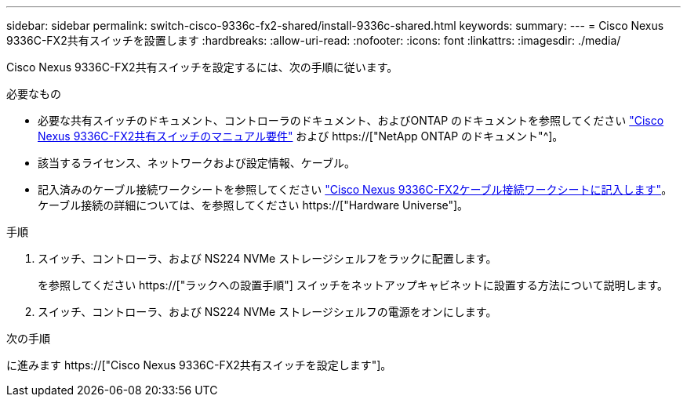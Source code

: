 ---
sidebar: sidebar 
permalink: switch-cisco-9336c-fx2-shared/install-9336c-shared.html 
keywords:  
summary:  
---
= Cisco Nexus 9336C-FX2共有スイッチを設置します
:hardbreaks:
:allow-uri-read: 
:nofooter: 
:icons: font
:linkattrs: 
:imagesdir: ./media/


[role="lead"]
Cisco Nexus 9336C-FX2共有スイッチを設定するには、次の手順に従います。

.必要なもの
* 必要な共有スイッチのドキュメント、コントローラのドキュメント、およびONTAP のドキュメントを参照してください link:required-documentation-9336c-shared.html["Cisco Nexus 9336C-FX2共有スイッチのマニュアル要件"] および https://["NetApp ONTAP のドキュメント"^]。
* 該当するライセンス、ネットワークおよび設定情報、ケーブル。
* 記入済みのケーブル接続ワークシートを参照してください link:cable-9336c-shared.html["Cisco Nexus 9336C-FX2ケーブル接続ワークシートに記入します"]。ケーブル接続の詳細については、を参照してください https://["Hardware Universe"]。


.手順
. スイッチ、コントローラ、および NS224 NVMe ストレージシェルフをラックに配置します。
+
を参照してください https://["ラックへの設置手順"] スイッチをネットアップキャビネットに設置する方法について説明します。

. スイッチ、コントローラ、および NS224 NVMe ストレージシェルフの電源をオンにします。


.次の手順
に進みます https://["Cisco Nexus 9336C-FX2共有スイッチを設定します"]。
